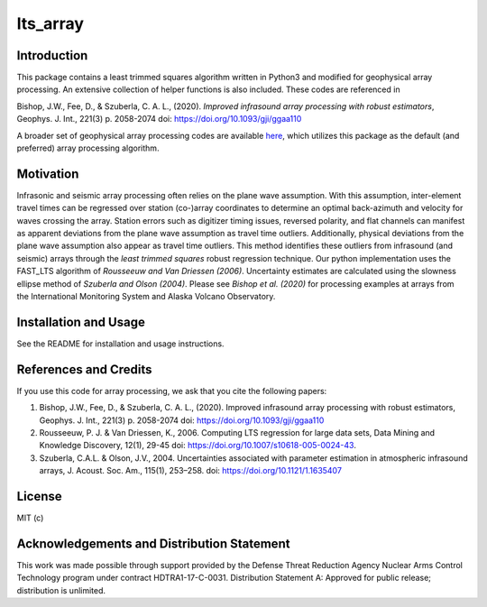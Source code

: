 lts_array
=========

Introduction
-------------------

This package contains a least trimmed squares algorithm written in Python3 and modified for geophysical array processing. An extensive collection
of helper functions is also included. These codes are referenced in

Bishop, J.W., Fee, D., & Szuberla, C. A. L., (2020). *Improved
infrasound array processing with robust estimators*, Geophys. J. Int.,
221(3) p. 2058-2074 doi: https://doi.org/10.1093/gji/ggaa110

A broader set of geophysical array processing codes are available
`here <https://github.com/uafgeotools/array_processing>`__, which
utilizes this package as the default (and preferred) array processing
algorithm.

Motivation
-----------------

Infrasonic and seismic array processing often relies on the plane wave
assumption. With this assumption, inter-element travel times can be
regressed over station (co-)array coordinates to determine an optimal
back-azimuth and velocity for waves crossing the array. Station errors
such as digitizer timing issues, reversed polarity, and flat channels
can manifest as apparent deviations from the plane wave assumption as
travel time outliers. Additionally, physical deviations from the plane
wave assumption also appear as travel time outliers. This method
identifies these outliers from infrasound (and seismic) arrays through
the *least trimmed squares* robust regression technique. Our python
implementation uses the FAST_LTS algorithm of *Rousseeuw and Van
Driessen (2006)*. Uncertainty estimates are calculated using the slowness ellipse method of *Szuberla and Olson (2004)*. Please see *Bishop et al. (2020)* for processing examples at arrays from the International Monitoring System and Alaska Volcano Observatory.

Installation and Usage
------------------------------------

See the README for installation and usage instructions.


References and Credits
----------------------

If you use this code for array processing, we ask that you cite the
following papers:

1. Bishop, J.W., Fee, D., & Szuberla, C. A. L., (2020). Improved infrasound array processing with robust estimators, Geophys. J. Int., 221(3) p. 2058-2074 doi: https://doi.org/10.1093/gji/ggaa110
2. Rousseeuw, P. J. & Van Driessen, K., 2006. Computing LTS regression for large data sets, Data Mining and Knowledge Discovery, 12(1), 29-45 doi: https://doi.org/10.1007/s10618-005-0024-43.
3. Szuberla, C.A.L. & Olson, J.V., 2004. Uncertainties associated with parameter estimation in atmospheric infrasound arrays, J. Acoust. Soc. Am., 115(1), 253–258. doi: https://doi.org/10.1121/1.1635407


License
-------

MIT (c)


Acknowledgements and Distribution Statement
-------------------------------------------

This work was made possible through support provided by the Defense
Threat Reduction Agency Nuclear Arms Control Technology program under
contract HDTRA1-17-C-0031. Distribution Statement A: Approved for public
release; distribution is unlimited.
